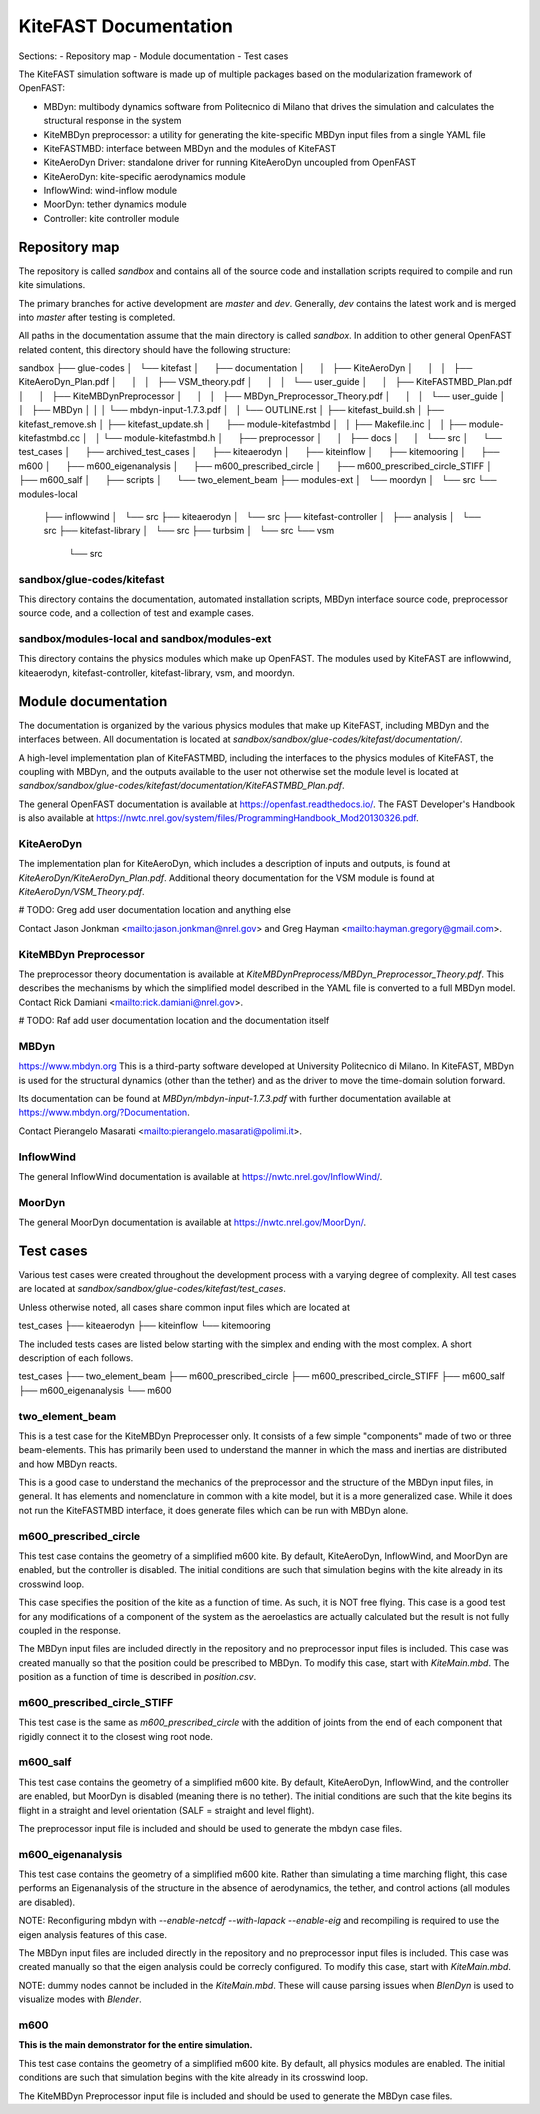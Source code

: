 
KiteFAST Documentation
======================
Sections:
- Repository map
- Module documentation
- Test cases

The KiteFAST simulation software is made up of multiple packages
based on the modularization framework of OpenFAST:

- MBDyn: multibody dynamics software from Politecnico di Milano that
  drives the simulation and calculates the structural response in the system
- KiteMBDyn preprocessor: a utility for generating the kite-specific MBDyn
  input files from a single YAML file
- KiteFASTMBD: interface between MBDyn and the modules of KiteFAST
- KiteAeroDyn Driver: standalone driver for running KiteAeroDyn uncoupled
  from OpenFAST
- KiteAeroDyn: kite-specific aerodynamics module
- InflowWind: wind-inflow module
- MoorDyn: tether dynamics module
- Controller: kite controller module


Repository map
~~~~~~~~~~~~~~
The repository is called `sandbox` and contains all of the source code
and installation scripts required to compile and run kite simulations.

The primary branches for active development are `master` and `dev`. Generally,
`dev` contains the latest work and is merged into `master` after testing
is completed.

All paths in the documentation assume that the main directory is
called `sandbox`. In addition to other general OpenFAST related content,
this directory should have the following structure:

sandbox
├── glue-codes
│   └── kitefast
│       ├── documentation
│       │   ├── KiteAeroDyn
│       │   │   ├── KiteAeroDyn_Plan.pdf
│       │   │   ├── VSM_theory.pdf
│       │   │   └── user_guide
│       │   ├── KiteFASTMBD_Plan.pdf
│       │   ├── KiteMBDynPreprocessor
│       │   │   ├── MBDyn_Preprocessor_Theory.pdf
│       │   │   └── user_guide
│       │   ├── MBDyn
│       │   │   └── mbdyn-input-1.7.3.pdf
│       │   └── OUTLINE.rst
│       ├── kitefast_build.sh
│       ├── kitefast_remove.sh
│       ├── kitefast_update.sh
│       ├── module-kitefastmbd
│       │   ├── Makefile.inc
│       │   ├── module-kitefastmbd.cc
│       │   └── module-kitefastmbd.h
│       ├── preprocessor
│       │   ├── docs
│       │   └── src
│       └── test_cases
│           ├── archived_test_cases
│           ├── kiteaerodyn
│           ├── kiteinflow
│           ├── kitemooring
│           ├── m600
│           ├── m600_eigenanalysis
│           ├── m600_prescribed_circle
│           ├── m600_prescribed_circle_STIFF
│           ├── m600_salf
│           ├── scripts
│           └── two_element_beam
├── modules-ext
│   └── moordyn
│       └── src
└── modules-local
    ├── inflowwind
    │   └── src
    ├── kiteaerodyn
    │   └── src
    ├── kitefast-controller
    │   ├── analysis
    │   └── src
    ├── kitefast-library
    │   └── src
    ├── turbsim
    │   └── src
    └── vsm
        └── src

sandbox/glue-codes/kitefast
---------------------------
This directory contains the documentation, automated installation scripts,
MBDyn interface source code, preprocessor source code, and a collection of
test and example cases.

sandbox/modules-local and sandbox/modules-ext
---------------------------------------------
This directory contains the physics modules which make up OpenFAST. The
modules used by KiteFAST are inflowwind, kiteaerodyn, kitefast-controller,
kitefast-library, vsm, and moordyn.


Module documentation
~~~~~~~~~~~~~~~~~~~~
The documentation is organized by the various physics modules that
make up KiteFAST, including MBDyn and the interfaces between. All
documentation is located at
`sandbox/sandbox/glue-codes/kitefast/documentation/`.

A high-level implementation plan of KiteFASTMBD, including the interfaces
to the physics modules of KiteFAST, the coupling with MBDyn, and the outputs
available to the user not otherwise set the module level is located at
`sandbox/sandbox/glue-codes/kitefast/documentation/KiteFASTMBD_Plan.pdf`.

The general OpenFAST documentation is available at
https://openfast.readthedocs.io/. The FAST Developer's Handbook is also
available at https://nwtc.nrel.gov/system/files/ProgrammingHandbook_Mod20130326.pdf.

KiteAeroDyn
-----------
The implementation plan for KiteAeroDyn, which includes a description of inputs
and outputs, is found at `KiteAeroDyn/KiteAeroDyn_Plan.pdf`. Additional theory
documentation for the VSM module is found at `KiteAeroDyn/VSM_Theory.pdf`.

# TODO: Greg add user documentation location and anything else

Contact Jason Jonkman <mailto:jason.jonkman@nrel.gov> and
Greg Hayman <mailto:hayman.gregory@gmail.com>.

KiteMBDyn Preprocessor
----------------------
The preprocessor theory documentation is available at
`KiteMBDynPreprocess/MBDyn_Preprocessor_Theory.pdf`. This describes the
mechanisms by which the simplified model described in the YAML file is
converted to a full MBDyn model. Contact Rick Damiani
<mailto:rick.damiani@nrel.gov>.

# TODO: Raf add user documentation location and the documentation itself

MBDyn
-----
https://www.mbdyn.org
This is a third-party software developed at University Politecnico di Milano.
In KiteFAST, MBDyn is used for the structural dynamics (other than the tether)
and as the driver to move the time-domain solution forward.

Its documentation can be found at `MBDyn/mbdyn-input-1.7.3.pdf` with
further documentation available at https://www.mbdyn.org/?Documentation.

Contact Pierangelo Masarati <mailto:pierangelo.masarati@polimi.it>.

InflowWind
----------
The general InflowWind documentation is available at
https://nwtc.nrel.gov/InflowWind/.

MoorDyn
-------
The general MoorDyn documentation is available at
https://nwtc.nrel.gov/MoorDyn/.


Test cases
~~~~~~~~~~
Various test cases were created throughout the development process with a
varying degree of complexity. All test cases are located at
`sandbox/sandbox/glue-codes/kitefast/test_cases`.

Unless otherwise noted, all cases share common input files which are located at

test_cases
├── kiteaerodyn
├── kiteinflow
└── kitemooring

The included tests cases are listed below starting with the simplex and ending
with the most complex. A short description of each follows.

test_cases
├── two_element_beam
├── m600_prescribed_circle
├── m600_prescribed_circle_STIFF
├── m600_salf
├── m600_eigenanalysis
└── m600

two_element_beam
----------------
This is a test case for the KiteMBDyn Preprocesser only. It consists of a few
simple "components" made of two or three beam-elements. This has primarily
been used to understand the manner in which the mass and inertias are
distributed and how MBDyn reacts.

This is a good case to understand the mechanics of the preprocessor and the
structure of the MBDyn input files, in general. It has elements and
nomenclature in common with a kite model, but it is a more generalized case.
While it does not run the KiteFASTMBD interface, it does generate files
which can be run with MBDyn alone.

m600_prescribed_circle
----------------------
This test case contains the geometry of a simplified m600 kite. By default,
KiteAeroDyn, InflowWind, and MoorDyn are enabled, but the controller is
disabled. The initial conditions are such that simulation begins with the kite
already in its crosswind loop.

This case specifies the position of the kite as a function of time. As such, it
is NOT free flying. This case is a good test for any modifications of a
component of the system as the aeroelastics are actually calculated but the
result is not fully coupled in the response.

The MBDyn input files are included directly in the repository and no
preprocessor input files is included. This case was created manually so that
the position could be prescribed to MBDyn. To modify this case, start with
`KiteMain.mbd`. The position as a function of time is described in
`position.csv`.

m600_prescribed_circle_STIFF
----------------------------
This test case is the same as `m600_prescribed_circle` with the addition of
joints from the end of each component that rigidly connect it to the closest
wing root node.

m600_salf
---------
This test case contains the geometry of a simplified m600 kite. By default,
KiteAeroDyn, InflowWind, and the controller are enabled, but MoorDyn
is disabled (meaning there is no tether). The initial conditions
are such that the kite begins its flight in a straight and level orientation
(SALF = straight and level flight).

The preprocessor input file is included and should be used to generate the
mbdyn case files.

m600_eigenanalysis
------------------
This test case contains the geometry of a simplified m600 kite. Rather than
simulating a time marching flight, this case performs an Eigenanalysis of the
structure in the absence of aerodynamics, the tether, and control actions
(all modules are disabled).

NOTE: Reconfiguring mbdyn with `--enable-netcdf --with-lapack --enable-eig` and
recompiling is required to use the eigen analysis features of this case.

The MBDyn input files are included directly in the repository and no
preprocessor input files is included. This case was created manually so that
the eigen analysis could be correcly configured. To modify this case, start
with `KiteMain.mbd`.

NOTE: dummy nodes cannot be included in the `KiteMain.mbd`.  These will cause
parsing issues when `BlenDyn` is used to visualize modes with `Blender`.

m600
----
**This is the main demonstrator for the entire simulation.**

This test case contains the geometry of a simplified m600 kite. By default, all
physics modules are enabled. The initial conditions are such that simulation
begins with the kite already in its crosswind loop.

The KiteMBDyn Preprocessor input file is included and should be used to
generate the MBDyn case files.
